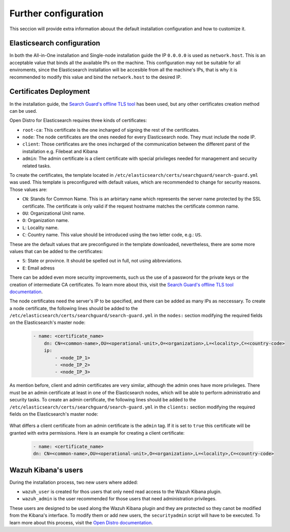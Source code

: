 .. Copyright (C) 2020 Wazuh, Inc.

.. meta:: :description: Learn how to tune the Wazuh and Elasticsearch installation

.. _further_configuration:

Further configuration
=====================

This seccion will provide extra information abouut the default installation configuration and how to customize it.

Elasticsearch configuration
---------------------------

In both the All-in-One installation and Single-node installation guide the IP ``0.0.0.0`` is used as ``network.host``. This is an acceptable value that binds all the available IPs on the machine. This configuration may not be suitable for all enviroments, since the Elasticsearch installation will be accesible from all the machine's IPs, that is why it is recommended to modify this value and bind the ``network.host`` to the desired IP.

Certificates Deployment
-----------------------

In the installation guide, the `Search Guard's offline TLS tool <https://docs.search-guard.com/latest/offline-tls-tool/>`_ has been used, but any other certificates creation method can be used.

Open Distro for Elasticsearch requires three kinds of certificates: 

- ``root-ca``: This certificate is the one incharged of signing the rest of the certificates.

- ``node``: The node certificates are the ones needed for every Elasticsearch node. They must include the node IP.

- ``client``: Those certificates are the ones incharged of the communication between the different parst of the installation e.g. Filebeat and Kibana

- ``admin``: The admin certificate is a client certificate with special privileges needed for management and security related tasks.

To create the certificates, the template located in ``/etc/elasticsearch/certs/searchguard/search-guard.yml`` was used. This template is preconfigured with default values, which are recommended to change for security reasons. Those values are: 

- ``CN``: Stands for Common Name. This is an arbirtary name which represents the server name protected by the SSL certificate. The certificate is only valid if the request hostname matches the certificate common name.

- ``OU``: Organizational Unit name.

- ``O``: Organization name.

- ``L``: Locality name.

- ``C``: Country name. This value should be introduced using the two letter code, e.g.: ``US``.

These are the default values that are preconfigured in the template downloaded, nevertheless, there are some more values that can be added to the certificates: 

- ``S``: State or province. It should be spelled out in full, not using abbreviations.

- ``E``: Email adress

There can be added even more security improvements, such us the use of a password for the private keys or the creation of intermediate CA certificates. To learn more about this, visit the `Search Guard's offline TLS tool documentation <https://docs.search-guard.com/latest/offline-tls-tool/>`_.

The node certificates need the server's IP to be specified, and there can be added as many IPs as neccessary. 
To create a node certificate, the following lines should be added to the ``/etc/elasticsearch/certs/searchguard/search-guard.yml`` in the ``nodes:`` section modifying the required fields on the Elasticsearch's master node:

    .. code-block:: yaml

        - name: <certificate_name>
            dn: CN=<common-name>,OU=<operational-unit>,O=<organization>,L=<locality>,C=<country-code>
            ip:
                - <node_IP_1>
                - <node_IP_2>
                - <node_IP_3>


As mention before, client and admin certificates are very similar, although the admin ones have more privileges. There must be an admin certificate at least in one of the Elasticsearch nodes, which will be able to perform administratio and security tasks. To create an admin certificate, the following lines should be added to the ``/etc/elasticsearch/certs/searchguard/search-guard.yml`` in the ``clients:`` section modifying the required fields on the Elasticsearch's master node:

    .. code-block:: yaml
        :emphasize-lines: 3

        - name: <certificate_name>
        dn: CN=<common-name>,OU=<operational-unit>,O=<organization>,L=<locality>,C=<country-code>    
        admin: true


What differs a client certificate from an admin certificate is the ``admin`` tag. If it is set to ``true`` this certificate will be granted with extra permissions. Here is an example for creating a client certificate: 

    .. code-block:: yaml

        - name: <certificate_name>
        dn: CN=<common-name>,OU=<operational-unit>,O=<organization>,L=<locality>,C=<country-code>    
            

Wazuh Kibana's users
--------------------

During the installation process, two new users where added: 

- ``wazuh_user`` is created for thos users that only need read access to the Wazuh Kibana plugin.

- ``wazuh_admin`` is the user recommended for those users that need administration privileges.

These users are designed to be used along the Wazuh Kibana plugin and they are protected so they canot be modified from the Kibana's interface. To modify them or add new users, the ``securityadmin`` script will have to be executed. To learn more about this process, visit the `Open Distro documentation <https://opendistro.github.io/for-elasticsearch-docs/docs/security-access-control/users-roles/>`_.

